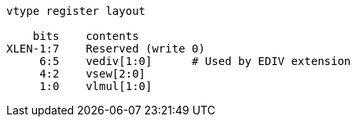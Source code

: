 ----
vtype register layout

    bits    contents
XLEN-1:7    Reserved (write 0)
     6:5    vediv[1:0]      # Used by EDIV extension
     4:2    vsew[2:0]
     1:0    vlmul[1:0]
----
